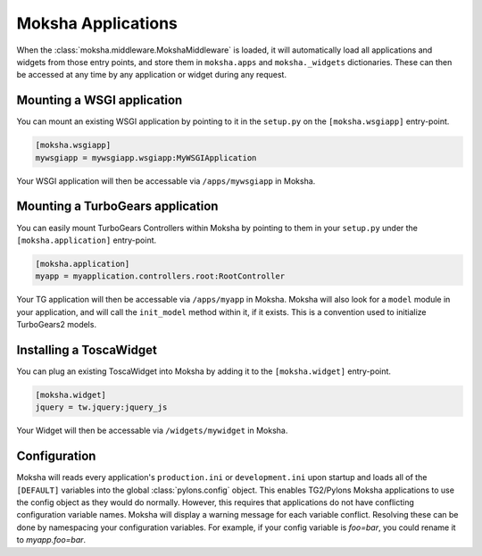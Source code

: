 Moksha Applications
===================

When the :class:`moksha.middleware.MokshaMiddleware` is loaded, it will
automatically load all applications and widgets from those entry points,
and store them in ``moksha.apps`` and ``moksha._widgets`` dictionaries.
These can then be accessed at any time by any application or widget during
any request.

Mounting a WSGI application
---------------------------

You can mount an existing WSGI application by pointing to it
in the ``setup.py`` on the ``[moksha.wsgiapp]`` entry-point.

.. code-block:: python

    [moksha.wsgiapp]
    mywsgiapp = mywsgiapp.wsgiapp:MyWSGIApplication

Your WSGI application will then be accessable via ``/apps/mywsgiapp`` in Moksha.

Mounting a TurboGears application
----------------------------------

You can easily mount TurboGears Controllers within Moksha by pointing to them in
your ``setup.py`` under the ``[moksha.application]`` entry-point.

.. code-block:: python

    [moksha.application]
    myapp = myapplication.controllers.root:RootController

Your TG application will then be accessable via ``/apps/myapp`` in Moksha.
Moksha will also look for a ``model`` module in your application, and will call
the ``init_model`` method within it, if it exists.  This is a convention used to
initialize TurboGears2 models.

Installing a ToscaWidget
------------------------

You can plug an existing ToscaWidget into Moksha by adding it to the ``[moksha.widget]`` entry-point.

.. code-block:: python

    [moksha.widget]
    jquery = tw.jquery:jquery_js

Your Widget will then be accessable via ``/widgets/mywidget`` in Moksha.

Configuration
-------------

Moksha will reads every application's ``production.ini`` or ``development.ini``
upon startup and loads all of the ``[DEFAULT]`` variables into the global
:class:`pylons.config` object.  This enables TG2/Pylons Moksha applications to
use the config object as they would do normally.  However, this requires that
applications do not have conflicting configuration variable names.  Moksha will
display a warning message for each variable conflict.  Resolving these can be
done by namespacing your configuration variables.  For example, if your config
variable is `foo=bar`, you could rename it to `myapp.foo=bar`.
